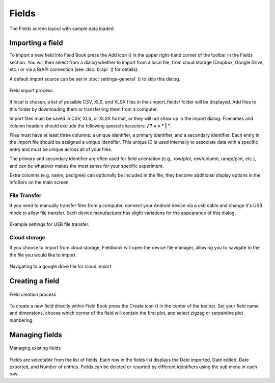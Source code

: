 Fields
======


.. figure:: /_static/images/fields/fields_framed.png
   :width: 40%
   :align: center
   :alt: Fields layout

   The Fields screen layout with sample data loaded.


Importing a field
-----------------

To import a new field into Field Book press the Add icon (|add|) in the upper right-hand corner of the toolbar in the Fields section. You will then select from a dialog whether to import from a local file, from cloud storage (Dropbox, Google Drive, etc.) or via a BrAPI connection (see :doc:`brapi` (|brapi|) for details).

A default import source can be set in :doc:`settings-general` (|settings|) to skip this dialog.

.. figure:: /_static/images/fields/fields_import_joined.png
   :width: 100%
   :align: center
   :alt: Field import screens

   Field import process.

If local is chosen, a list of possible CSV, XLS, and XLSX files in the /import_fields/ folder will be displayed. Add files to this folder by downloading them or transferring them from a computer.

Import files must be saved in CSV, XLS, or XLSX format, or they will not show up in the import dialog. Filenames and column headers should exclude the following special characters: **/ ?  < > \ * | ”**.

Files must have at least three columns: a unique identifier, a primary identifier, and a secondary identifier. Each entry in the import file should be assigned a unique identifier. This unique ID is used internally to associate data with a specific entry and must be unique across all of your files.

The primary and secondary identifier are often used for field orientation (e.g., row/plot, row/column, range/plot, etc.), and can be whatever makes the most sense for your specific experiment.

Extra columns (e.g. name, pedigree) can optionally be included in the file, they become additional display options in the InfoBars on the main screen.

File Transfer
~~~~~~~~~~~~~

If you need to manually transfer files from a computer, connect your Android device via a usb cable and change it's USB mode to allow file transfer. Each device manufacturer has slight variations for the appearance of this dialog.

.. figure:: /_static/images/fields/fields_transfer.png
   :width: 40%
   :align: center
   :alt: USB file transfer settings

   Example settings for USB file transfer.

Cloud storage
~~~~~~~~~~~~~

If you choose to import from cloud storage, Fieldbook will open the device file manager, allowing you to navigate to the the file you would like to import.

.. figure:: /_static/images/fields/fields_cloud_import.png
   :width: 40%
   :align: center
   :alt: Field import from drive

   Navigating to a google drive file for cloud import

Creating a field
----------------

.. figure:: /_static/images/fields/fields_create_joined.png
   :width: 100%
   :align: center
   :alt: Field creation screens

   Field creation process

To create a new field directly within Field Book press the Create icon (|create|) in the center of the toolbar. Set your field name and dimensions, choose which corner of the field will contain the first plot, and select zigzag or serpentine plot numbering.

Managing fields
---------------

.. figure:: /_static/images/fields/fields_list_joined.png
   :width: 80%
   :align: center
   :alt: Field management screens

   Managing existing fields

Fields are selectable from the list of fields. Each row in the fields list displays the Date imported, Date edited, Date exported, and Number of entries. Fields can be deleted or resorted by different identifiers using the sub menu in each row.


.. |add| image:: /_static/icons/fields/plus-circle.png
  :width: 20

.. |settings| image:: /_static/icons/settings/main/cog-outline.png
  :width: 20

.. |brapi| image:: /_static/icons/settings/main/server-network.png
  :width: 20

.. |create| image:: /_static/icons/fields/table-large-plus.png
  :width: 20
